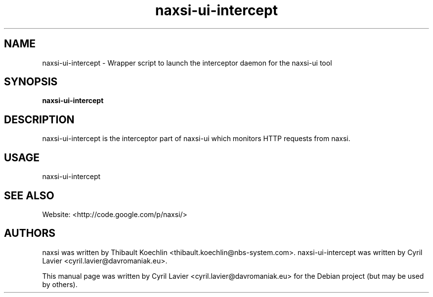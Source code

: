 .TH naxsi-ui-intercept 1 "2012-05-09"
.SH NAME
naxsi-ui-intercept \- Wrapper script to launch the interceptor daemon for the 
naxsi-ui tool
.SH SYNOPSIS
.B naxsi-ui-intercept
.SH DESCRIPTION
.PP
naxsi-ui-intercept is the interceptor part of naxsi-ui which monitors HTTP 
requests from naxsi.
.PP
.SH USAGE
naxsi-ui-intercept
.SH SEE ALSO
Website: <http://code.google.com/p/naxsi/>
.SH "AUTHORS"
naxsi was written by Thibault Koechlin <thibault.koechlin@nbs-system.com>.
naxsi-ui-intercept was written by Cyril Lavier <cyril.lavier@davromaniak.eu>.
.PP
This manual page was written by Cyril Lavier <cyril.lavier@davromaniak.eu> for 
the Debian project (but may be used by others).
